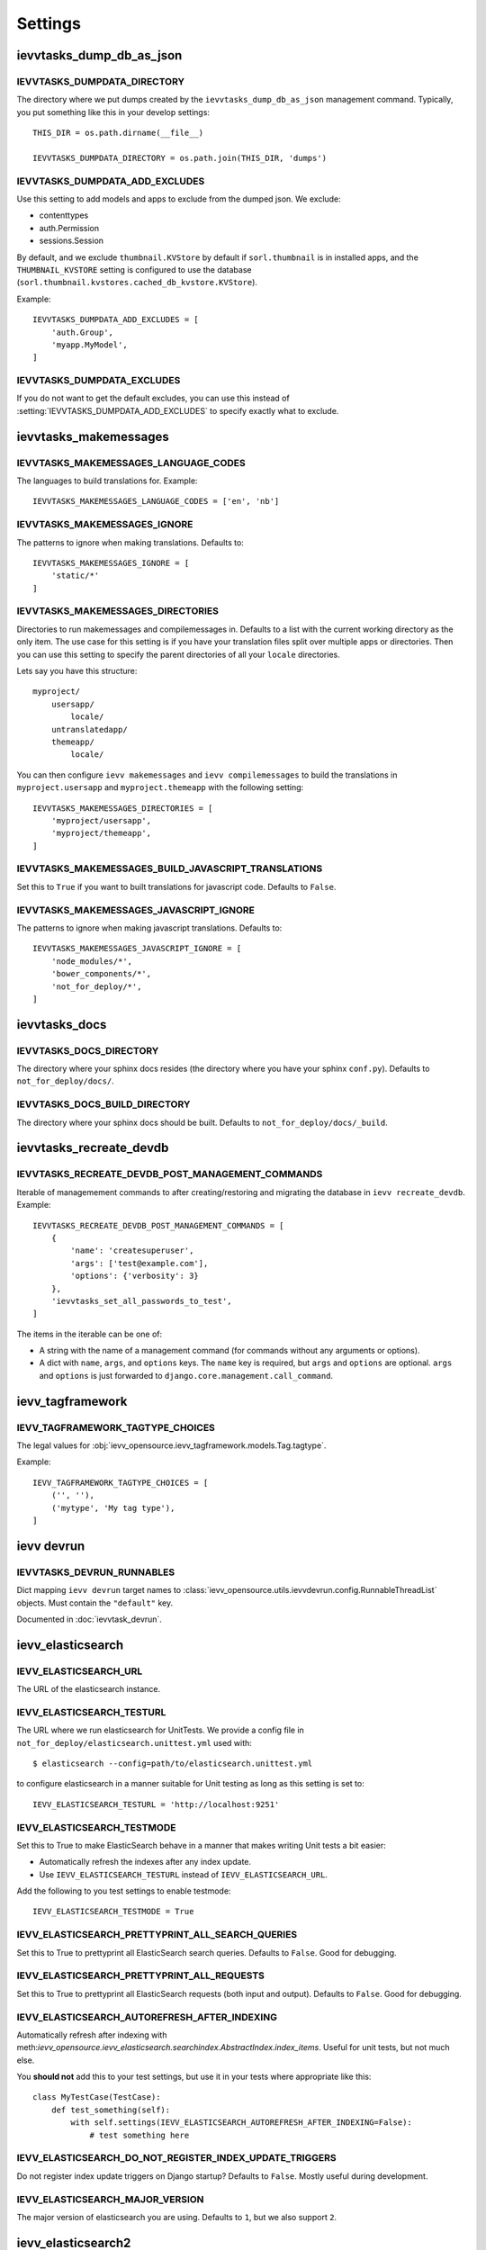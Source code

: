 ########
Settings
########


*************************
ievvtasks_dump_db_as_json
*************************

.. setting:: IEVVTASKS_DUMPDATA_DIRECTORY

IEVVTASKS_DUMPDATA_DIRECTORY
============================
The directory where we put dumps created by the ``ievvtasks_dump_db_as_json``
management command. Typically, you put something like this in your develop settings::

    THIS_DIR = os.path.dirname(__file__)

    IEVVTASKS_DUMPDATA_DIRECTORY = os.path.join(THIS_DIR, 'dumps')


.. setting:: IEVVTASKS_DUMPDATA_ADD_EXCLUDES

IEVVTASKS_DUMPDATA_ADD_EXCLUDES
===============================
Use this setting to add models and apps to exclude from the dumped json. We exclude:

- contenttypes
- auth.Permission
- sessions.Session

By default, and we exclude ``thumbnail.KVStore`` by default if ``sorl.thumbnail`` is
in installed apps, and the ``THUMBNAIL_KVSTORE`` setting is configured to use the
database (``sorl.thumbnail.kvstores.cached_db_kvstore.KVStore``).

Example::

    IEVVTASKS_DUMPDATA_ADD_EXCLUDES = [
        'auth.Group',
        'myapp.MyModel',
    ]



.. setting:: IEVVTASKS_DUMPDATA_EXCLUDES

IEVVTASKS_DUMPDATA_EXCLUDES
===========================
If you do not want to get the default excludes, you can use this instead of
:setting:`IEVVTASKS_DUMPDATA_ADD_EXCLUDES` to specify exactly what to
exclude.


**********************
ievvtasks_makemessages
**********************


.. setting:: IEVVTASKS_MAKEMESSAGES_LANGUAGE_CODES

IEVVTASKS_MAKEMESSAGES_LANGUAGE_CODES
=====================================
The languages to build translations for. Example::

    IEVVTASKS_MAKEMESSAGES_LANGUAGE_CODES = ['en', 'nb']


.. setting:: IEVVTASKS_MAKEMESSAGES_IGNORE

IEVVTASKS_MAKEMESSAGES_IGNORE
=============================
The patterns to ignore when making translations. Defaults to::

    IEVVTASKS_MAKEMESSAGES_IGNORE = [
        'static/*'
    ]


.. setting:: IEVVTASKS_MAKEMESSAGES_DIRECTORIES

IEVVTASKS_MAKEMESSAGES_DIRECTORIES
==================================
Directories to run makemessages and compilemessages in. Defaults to a list with the
current working directory as the only item. The use case for this setting is if you
have your translation files split over multiple apps or directories. Then you can use
this setting to specify the parent directories of all your ``locale`` directories.

Lets say you have this structure::

    myproject/
        usersapp/
            locale/
        untranslatedapp/
        themeapp/
            locale/

You can then configure ``ievv makemessages`` and ``ievv compilemessages`` to
build the translations in ``myproject.usersapp`` and ``myproject.themeapp`` with
the following setting::

    IEVVTASKS_MAKEMESSAGES_DIRECTORIES = [
        'myproject/usersapp',
        'myproject/themeapp',
    ]

.. setting:: IEVVTASKS_MAKEMESSAGES_BUILD_JAVASCRIPT_TRANSLATIONS

IEVVTASKS_MAKEMESSAGES_BUILD_JAVASCRIPT_TRANSLATIONS
====================================================
Set this to ``True`` if you want to built translations for javascript code. Defaults to ``False``.


.. setting:: IEVVTASKS_MAKEMESSAGES_JAVASCRIPT_IGNORE

IEVVTASKS_MAKEMESSAGES_JAVASCRIPT_IGNORE
========================================
The patterns to ignore when making javascript translations. Defaults to::

    IEVVTASKS_MAKEMESSAGES_JAVASCRIPT_IGNORE = [
        'node_modules/*',
        'bower_components/*',
        'not_for_deploy/*',
    ]



**************
ievvtasks_docs
**************


.. setting:: IEVVTASKS_DOCS_DIRECTORY

IEVVTASKS_DOCS_DIRECTORY
========================
The directory where your sphinx docs resides (the directory where you have your sphinx ``conf.py``).
Defaults to ``not_for_deploy/docs/``.

.. setting:: IEVVTASKS_DOCS_BUILD_DIRECTORY

IEVVTASKS_DOCS_BUILD_DIRECTORY
==============================
The directory where your sphinx docs should be built.
Defaults to ``not_for_deploy/docs/_build``.



************************
ievvtasks_recreate_devdb
************************

.. setting:: IEVVTASKS_RECREATE_DEVDB_POST_MANAGEMENT_COMMANDS

IEVVTASKS_RECREATE_DEVDB_POST_MANAGEMENT_COMMANDS
=================================================
Iterable of managemement commands to after creating/restoring and migrating the
database in ``ievv recreate_devdb``. Example::

    IEVVTASKS_RECREATE_DEVDB_POST_MANAGEMENT_COMMANDS = [
        {
            'name': 'createsuperuser',
            'args': ['test@example.com'],
            'options': {'verbosity': 3}
        },
        'ievvtasks_set_all_passwords_to_test',
    ]

The items in the iterable can be one of:

- A string with the name of a management command (for commands without any
  arguments or options).
- A dict with ``name``, ``args``, and ``options`` keys. The
  ``name`` key is required, but ``args`` and ``options`` are
  optional. ``args`` and ``options`` is just forwarded to
  ``django.core.management.call_command``.


*****************
ievv_tagframework
*****************


.. setting:: IEVV_TAGFRAMEWORK_TAGTYPE_CHOICES

IEVV_TAGFRAMEWORK_TAGTYPE_CHOICES
=================================
The legal values for :obj:`ievv_opensource.ievv_tagframework.models.Tag.tagtype`.

Example::

    IEVV_TAGFRAMEWORK_TAGTYPE_CHOICES = [
        ('', ''),
        ('mytype', 'My tag type'),
    ]


***********
ievv devrun
***********

.. setting:: IEVVTASKS_DEVRUN_RUNNABLES

IEVVTASKS_DEVRUN_RUNNABLES
==========================
Dict mapping ``ievv devrun`` target names to :class:`ievv_opensource.utils.ievvdevrun.config.RunnableThreadList`
objects. Must contain the ``"default"`` key.

Documented in :doc:`ievvtask_devrun`.



******************
ievv_elasticsearch
******************


.. setting:: IEVV_ELASTICSEARCH_URL

IEVV_ELASTICSEARCH_URL
======================
The URL of the elasticsearch instance.



.. setting:: IEVV_ELASTICSEARCH_TESTURL

IEVV_ELASTICSEARCH_TESTURL
==========================
The URL where we run elasticsearch for UnitTests.
We provide a config file in ``not_for_deploy/elasticsearch.unittest.yml`` used with::

    $ elasticsearch --config=path/to/elasticsearch.unittest.yml

to configure elasticsearch in a manner suitable for Unit testing as long as this setting
is set to::

    IEVV_ELASTICSEARCH_TESTURL = 'http://localhost:9251'


.. setting:: IEVV_ELASTICSEARCH_TESTMODE

IEVV_ELASTICSEARCH_TESTMODE
===========================

Set this to True to make ElasticSearch behave in a manner that
makes writing Unit tests a bit easier:

- Automatically refresh the indexes after any index update.
- Use ``IEVV_ELASTICSEARCH_TESTURL`` instead of ``IEVV_ELASTICSEARCH_URL``.

Add the following to you test settings to enable testmode::

    IEVV_ELASTICSEARCH_TESTMODE = True


.. setting:: IEVV_ELASTICSEARCH_PRETTYPRINT_ALL_SEARCH_QUERIES

IEVV_ELASTICSEARCH_PRETTYPRINT_ALL_SEARCH_QUERIES
=================================================

Set this to True to prettyprint all ElasticSearch search queries. Defaults to ``False``.
Good for debugging.


.. setting:: IEVV_ELASTICSEARCH_PRETTYPRINT_ALL_REQUESTS

IEVV_ELASTICSEARCH_PRETTYPRINT_ALL_REQUESTS
===========================================

Set this to True to prettyprint all ElasticSearch requests (both input and output).
Defaults to ``False``. Good for debugging.


.. setting:: IEVV_ELASTICSEARCH_AUTOREFRESH_AFTER_INDEXING

IEVV_ELASTICSEARCH_AUTOREFRESH_AFTER_INDEXING
=============================================
Automatically refresh after indexing with
meth:`ievv_opensource.ievv_elasticsearch.searchindex.AbstractIndex.index_items`.
Useful for unit tests, but not much else.

You **should not** add this to your test settings, but use it in your
tests where appropriate like this::

    class MyTestCase(TestCase):
        def test_something(self):
            with self.settings(IEVV_ELASTICSEARCH_AUTOREFRESH_AFTER_INDEXING=False):
                # test something here



.. setting:: IEVV_ELASTICSEARCH_DO_NOT_REGISTER_INDEX_UPDATE_TRIGGERS

IEVV_ELASTICSEARCH_DO_NOT_REGISTER_INDEX_UPDATE_TRIGGERS
========================================================
Do not register index update triggers on Django startup? Defaults to ``False``.
Mostly useful during development.


.. setting:: IEVV_ELASTICSEARCH_MAJOR_VERSION

IEVV_ELASTICSEARCH_MAJOR_VERSION
================================
The major version of elasticsearch you are using. Defaults to ``1``, but we also
support ``2``.



*******************
ievv_elasticsearch2
*******************

.. setting:: IEVV_ELASTICSEARCH2_CONNECTION_ALIASES

IEVV_ELASTICSEARCH2_CONNECTION_ALIASES
======================================
Setup elasticsearch connections (almost exactly like setting up Django databases). Example::

    IEVV_ELASTICSEARCH2_CONNECTION_ALIASES = {
        'default': {
            'host': '127.0.0.1',
            'port': '9251'
        },
        'theother': {
            'host': '127.0.0.1',
            'port': '9254'
        }
    }

The inner dict (the one with host and port) are kwargs for
:class:`elasticsearch.client.Elasticsearch`. These configurations
are all registered with :class:`elasticsearch_dsl.connections.Connections`.
This means that you can call ``elasticsearch_dsl.connections.connections.get_connection(alias=<alias>)``
to get an :class:`elasticsearch.client.Elasticsearch` object with the configured connection
settings::

    from elasticsearch_dsl.connections import connections

    default_elasticsearch = connections.get_connection()  # defaults to alias="default"
    theother_elasticsearch = connections.get_connection(alias="theother")

Elasticsearch-dsl also uses :class:`elasticsearch_dsl.connections.Connections`, so this
means that you can use these aliases with :meth:`elasticsearch_dsl.search.Search.using`
and :meth:`ievv_opensource.ievv_elasticsearch2.search.Search.using`::

    from ievv_opensource import ievv_elasticsearch2

    result = ievv_elasticsearch2.Search()\
        .query('match', name='Peter')\
        .using('theother')
        .execute()

.. note:: The ``IEVV_ELASTICSEARCH2_CONNECTION_ALIASES`` setting only works if you add
    ``ievv_elasticsearch2`` to ``INSTALLED_APPS`` with the AppConfig::

        INSTALLED_APPS = [
            # .. Other apps ...
            "ievv_opensource.ievv_elasticsearch2.apps.IevvEsAppConfig",
        ]


.. setting:: IEVV_ELASTICSEARCH2_DEBUGTRANSPORT_PRETTYPRINT_ALL_REQUESTS

IEVV_ELASTICSEARCH2_DEBUGTRANSPORT_PRETTYPRINT_ALL_REQUESTS
===========================================================
If this is ``True``, it makes :class:`ievv_opensource.ievv_elasticsearch2.transport.debug.DebugTransport`
prettyprint all requests performed by any :class:`elasticsearch.client.Elasticsearch`
object it is configured as the ``transport_class`` for.

This does not work unless you use :class:`ievv_opensource.ievv_elasticsearch2.transport.debug.DebugTransport`
as the transport class. This is easiest to achieve by just adding it to your
:setting:`IEVV_ELASTICSEARCH2_CONNECTION_ALIASES` setting::

    IEVV_ELASTICSEARCH2_CONNECTION_ALIASES = {
        'default': {
            'host': '<somehost>',
            'port': '<someport>',
            'transport_class': 'ievv_opensource.ievv_elasticsearch2.transport.debug.DebugTransport'
        }
    }

You may want to set this to ``True`` to just see all elasticsearch requests and responses,
but you can also use this in tests to debug just some requests::

    class MyTest(TestCase):
        def test_something(self):
            # ... some code here ...
            with self.settings(IEVV_ELASTICSEARCH2_DEBUGTRANSPORT_PRETTYPRINT_ALL_REQUESTS=True):
                # ... some elasticsearch queries here ...
            # ... more code here ...



.. setting:: IEVV_ELASTICSEARCH2_TESTMODE

IEVV_ELASTICSEARCH2_TESTMODE
============================

Set this to True to make ElasticSearch behave in a manner that
makes writing Unit tests a bit easier.

Add the following to you test settings to enable testmode::

    IEVV_ELASTICSEARCH2_TESTMODE = True


*******************
ievv_batchframework
*******************

.. setting:: IEVV_BATCHFRAMEWORK_ALWAYS_SYNCRONOUS

IEVV_BATCHFRAMEWORK_ALWAYS_SYNCRONOUS
=====================================
If this is ``True``, all actions will be executed syncronously. Read more about
this in :ref:`ievv_batchframework_develop_asyncronous`.



*****
utils
*****

.. setting:: IEVV_SLUGIFY_CHARACTER_REPLACE_MAP

IEVV_SLUGIFY_CHARACTER_REPLACE_MAP
==================================
Custom character replacement map for the ``ievv_slugify`` function



.. setting:: IEVV_COLORIZE_USE_COLORS

IEVV_COLORIZE_USE_COLORS
========================
Colorize output from :func:`ievv_opensource.utils.ievv_colorize.colorize`? Defaults
to ``True``.


.. setting:: IEVV_VALID_REDIRECT_URL_REGEX

IEVV_VALID_REDIRECT_URL_REGEX
=============================
Valid redirect URLs for :doc:`utils.validate_redirect_url`.

Defaults to ``^/.*$``, which means that only urls without domain is allowed by default.


Example for only allowing redirect urls that does not contain a domain, or
redirect urls within the example.com domain::

    IEVV_VALID_REDIRECT_URL_REGEX = r'^(https?://example\.com/|/).*$'

.. warning:: Do not use ``^https://example\.com.*$`` (no / after the domain). This
    can potentially lead to attacks using subdomains. ``^https://example\.com.*$`` would
    allow ``example.com.spamdomain.io/something``, but ``^https://example\.com/.*$`` would
    not allow this.
